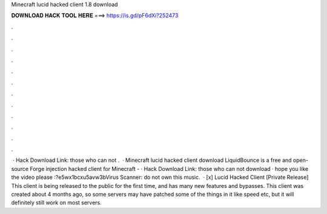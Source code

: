Minecraft lucid hacked client 1.8 download

𝐃𝐎𝐖𝐍𝐋𝐎𝐀𝐃 𝐇𝐀𝐂𝐊 𝐓𝐎𝐎𝐋 𝐇𝐄𝐑𝐄 ===> https://is.gd/pF6dXi?252473

.

.

.

.

.

.

.

.

.

.

.

.

 · Hack Download Link: those who can not .  · Minecraft lucid hacked client download LiquidBounce is a free and open-source Forge injection hacked client for Minecraft - · Hack Download Link: those who can not download  · hope you like the video please :?e5wx1bcxu5avw3bVirus Scanner: do not own this music.  · [x] Lucid Hacked Client [Private Release] This client is being released to the public for the first time, and has many new features and bypasses. This client was created about 4 months ago, so some servers may have patched some of the things in it like speed etc, but it will definitely still work on most servers.